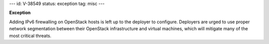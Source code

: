 ---
id: V-38549
status: exception
tag: misc
---

**Exception**

Adding IPv6 firewalling on OpenStack hosts is left up to the deployer to
configure. Deployers are urged to use proper network segmentation between
their OpenStack infrastructure and virtual machines, which will mitigate
many of the most critical threats.
